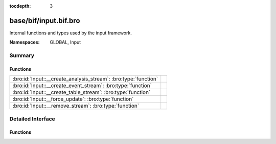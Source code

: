 :tocdepth: 3

base/bif/input.bif.bro
======================
.. bro:namespace:: GLOBAL
.. bro:namespace:: Input

Internal functions and types used by the input framework.

:Namespaces: GLOBAL, Input

Summary
~~~~~~~
Functions
#########
=============================================================== =
:bro:id:`Input::__create_analysis_stream`: :bro:type:`function` 
:bro:id:`Input::__create_event_stream`: :bro:type:`function`    
:bro:id:`Input::__create_table_stream`: :bro:type:`function`    
:bro:id:`Input::__force_update`: :bro:type:`function`           
:bro:id:`Input::__remove_stream`: :bro:type:`function`          
=============================================================== =


Detailed Interface
~~~~~~~~~~~~~~~~~~
Functions
#########
.. bro:id:: Input::__create_analysis_stream

   :Type: :bro:type:`function` (description: :bro:type:`Input::AnalysisDescription`) : :bro:type:`bool`


.. bro:id:: Input::__create_event_stream

   :Type: :bro:type:`function` (description: :bro:type:`Input::EventDescription`) : :bro:type:`bool`


.. bro:id:: Input::__create_table_stream

   :Type: :bro:type:`function` (description: :bro:type:`Input::TableDescription`) : :bro:type:`bool`


.. bro:id:: Input::__force_update

   :Type: :bro:type:`function` (id: :bro:type:`string`) : :bro:type:`bool`


.. bro:id:: Input::__remove_stream

   :Type: :bro:type:`function` (id: :bro:type:`string`) : :bro:type:`bool`



